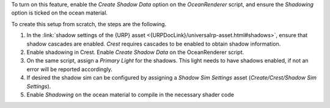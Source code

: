 To turn on this feature, enable the *Create Shadow Data* option on the *OceanRenderer* script, and ensure the *Shadowing* option is ticked on the ocean material.

To create this setup from scratch, the steps are the following.

#. In the :link:`shadow settings of the {URP} asset <{URPDocLink}/universalrp-asset.html#shadows>`, ensure that shadow cascades are enabled.
   `Crest` requires cascades to be enabled to obtain shadow information.

#. Enable shadowing in Crest.
   Enable *Create Shadow Data* on the OceanRenderer script.

#. On the same script, assign a *Primary Light* for the shadows.
   This light needs to have shadows enabled, if not an error will be reported accordingly.

#. If desired the shadow sim can be configured by assigning a *Shadow Sim Settings* asset (*Create/Crest/Shadow Sim Settings*).

#. Enable *Shadowing* on the ocean material to compile in the necessary shader code

